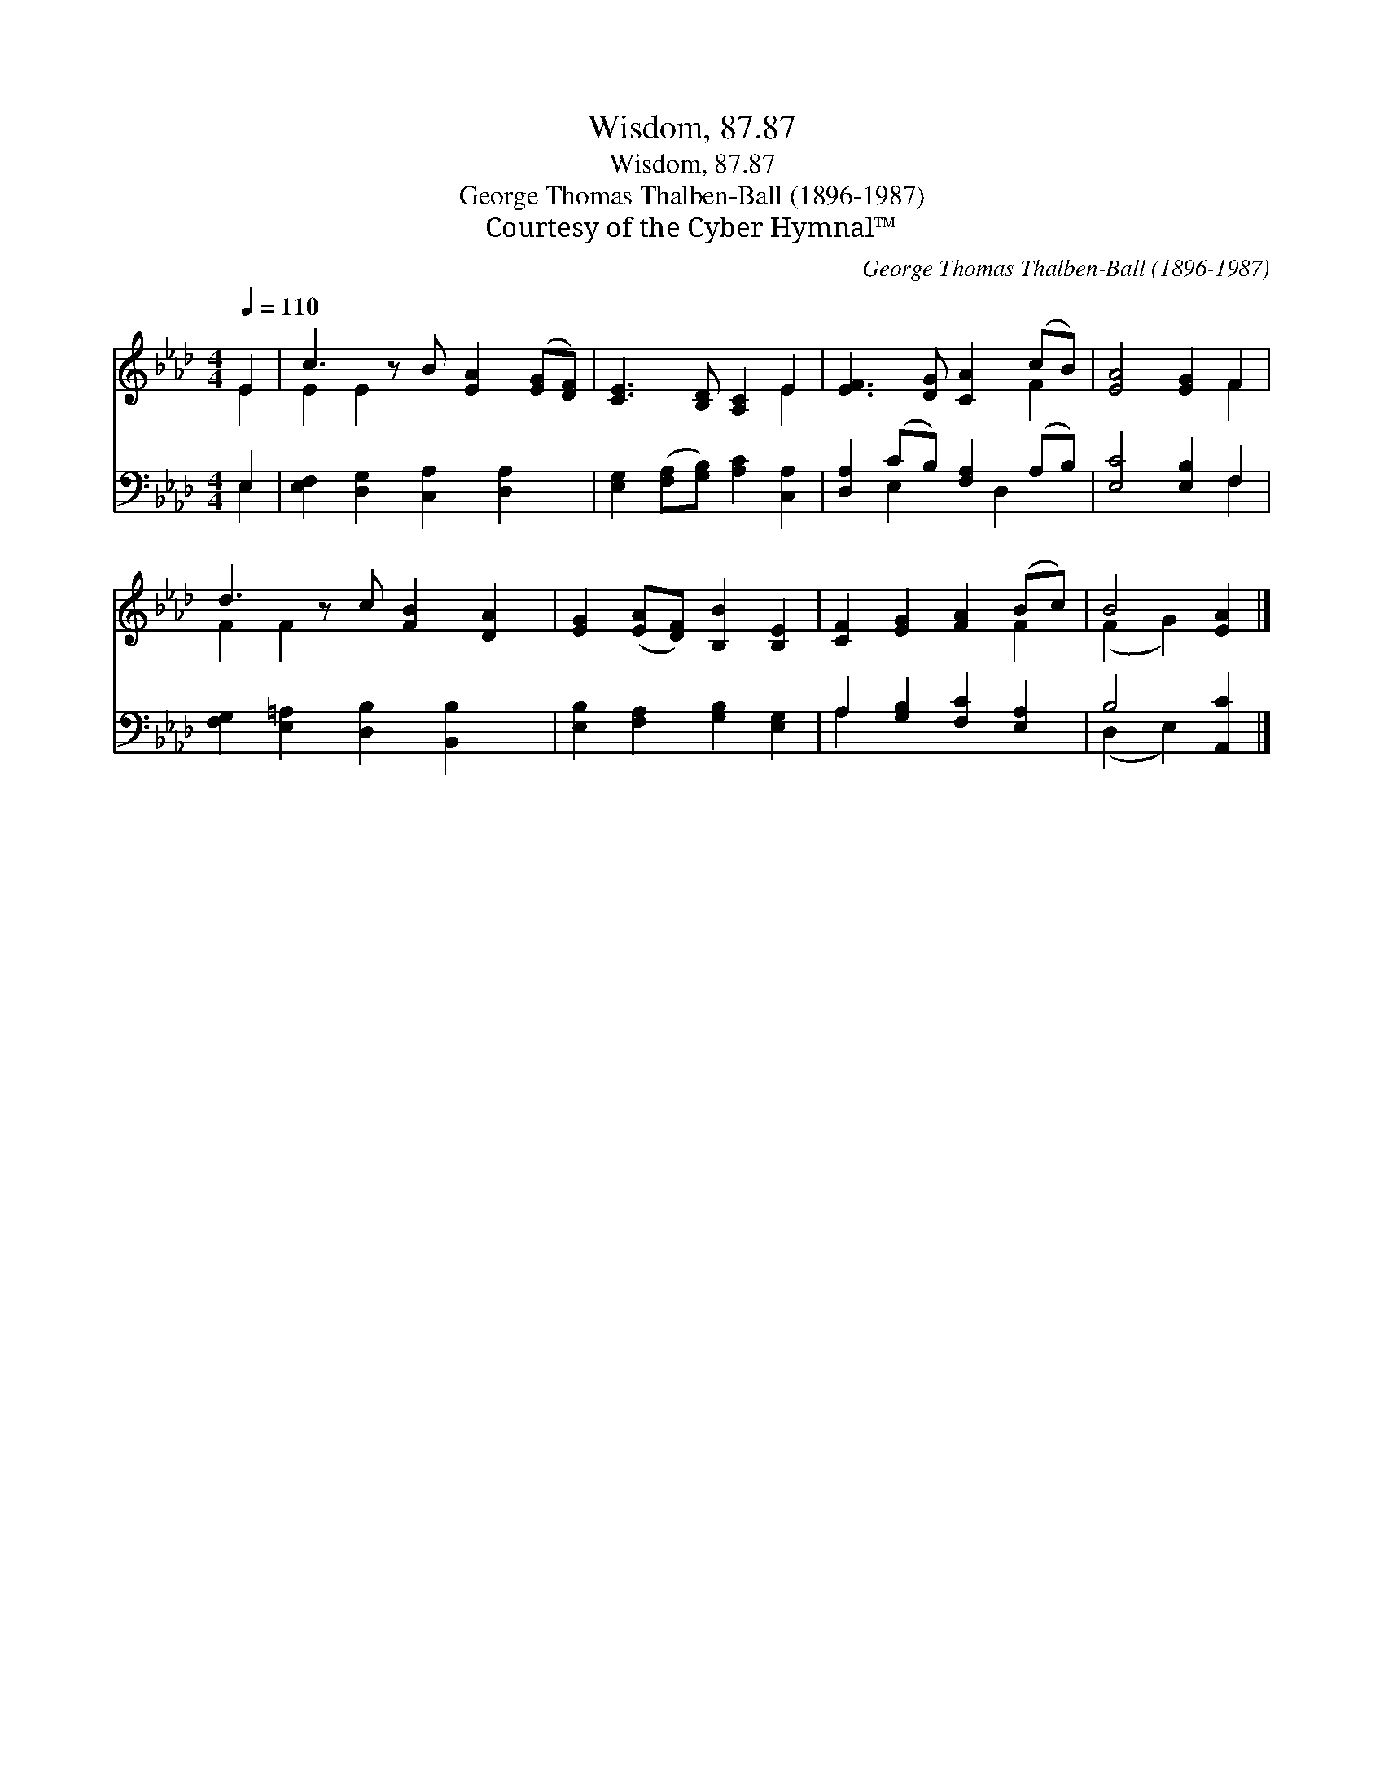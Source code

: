 X:1
T:Wisdom, 87.87
T:Wisdom, 87.87
T:George Thomas Thalben-Ball (1896-1987)
T:Courtesy of the Cyber Hymnal™
C:George Thomas Thalben-Ball (1896-1987)
Z:Courtesy of the Cyber Hymnal™
%%score ( 1 2 ) ( 3 4 )
L:1/8
Q:1/4=110
M:4/4
K:Ab
V:1 treble 
V:2 treble 
V:3 bass 
V:4 bass 
V:1
 E2 | c3 z B [EA]2 ([EG][DF]) | [CE]3 [B,D] [A,C]2 E2 | [EF]3 [DG] [CA]2 (cB) | [EA]4 [EG]2 F2 | %5
 d3 z c [FB]2 [DA]2 | [EG]2 ([EA][DF]) [B,B]2 [B,E]2 | [CF]2 [EG]2 [FA]2 (Bc) | B4 [EA]2 |] %9
V:2
 E2 | E2 E2 x5 | x6 E2 | x6 F2 | x6 F2 | F2 F2 x5 | x8 | x6 F2 | (F2 G2) x2 |] %9
V:3
 E,2 | [E,F,]2 [D,G,]2 [C,A,]2 [D,A,]2 x | [E,G,]2 ([F,A,][G,B,]) [A,C]2 [C,A,]2 | %3
 [D,A,]2 (CB,) [F,A,]2 (A,B,) | [E,C]4 [E,B,]2 F,2 | [F,G,]2 [E,=A,]2 [D,B,]2 [B,,B,]2 x | %6
 [E,B,]2 [F,A,]2 [G,B,]2 [E,G,]2 | A,2 [G,B,]2 [F,C]2 [E,A,]2 | B,4 [A,,C]2 |] %9
V:4
 E,2 | x9 | x8 | x2 E,2 x D,2 x | x6 F,2 | x9 | x8 | A,2 x6 | (D,2 E,2) x2 |] %9

